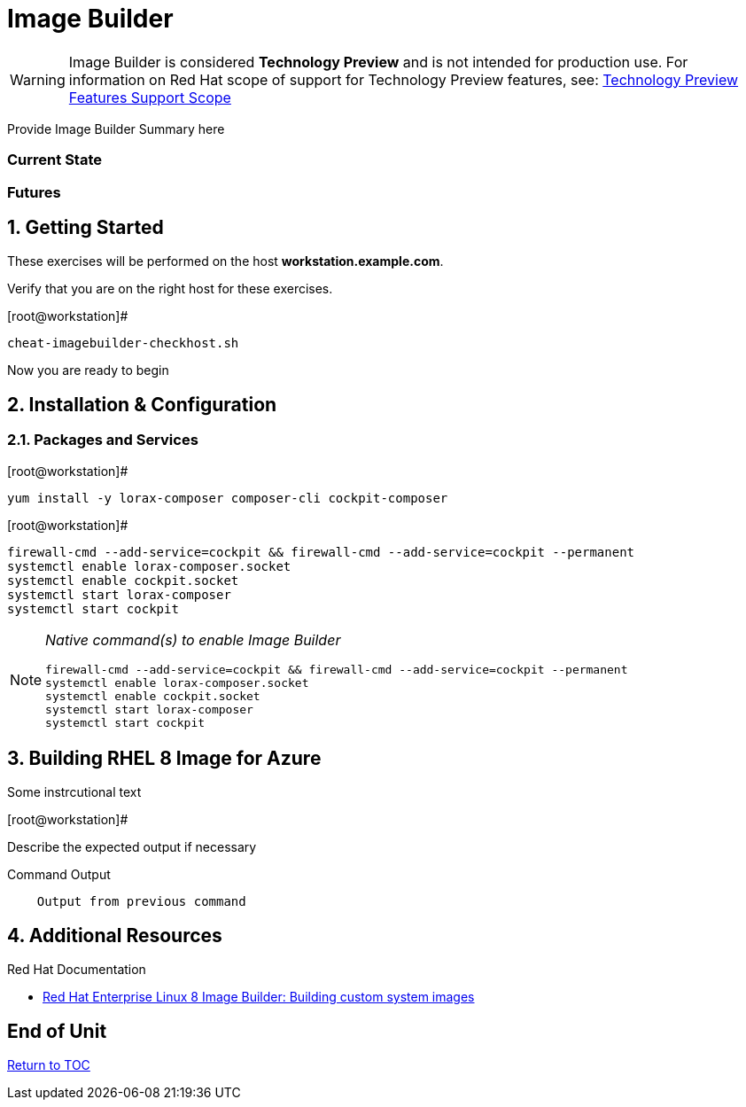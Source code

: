 :sectnums:
:sectnumlevels: 3
ifdef::env-github[]
:tip-caption: :bulb:
:note-caption: :information_source:
:important-caption: :heavy_exclamation_mark:
:caution-caption: :fire:
:warning-caption: :warning:
endif::[]

= Image Builder

WARNING: Image Builder is considered *Technology Preview* and is not intended for production use.  For information on Red Hat scope of support for Technology Preview features, see: link:https://access.redhat.com/support/offerings/techpreview/[Technology Preview Features Support Scope]

Provide Image Builder Summary here

[discrete]
=== Current State

[discrete]
=== Futures

== Getting Started

These exercises will be performed on the host *workstation.example.com*.

Verify that you are on the right host for these exercises.

.[root@workstation]#
----
cheat-imagebuilder-checkhost.sh
----

Now you are ready to begin

== Installation & Configuration




=== Packages and Services

.[root@workstation]#
----
yum install -y lorax-composer composer-cli cockpit-composer
----

.[root@workstation]#
----
firewall-cmd --add-service=cockpit && firewall-cmd --add-service=cockpit --permanent
systemctl enable lorax-composer.socket
systemctl enable cockpit.socket
systemctl start lorax-composer
systemctl start cockpit
----


[NOTE]
====
_Native command(s) to enable Image Builder_
----
firewall-cmd --add-service=cockpit && firewall-cmd --add-service=cockpit --permanent
systemctl enable lorax-composer.socket
systemctl enable cockpit.socket
systemctl start lorax-composer
systemctl start cockpit
----
====



== Building RHEL 8 Image for Azure

Some instrcutional text

.[root@workstation]#
----

----

Describe the expected output if necessary

.Command Output
[source,indent=4]
----
Output from previous command
----

== Additional Resources

Red Hat Documentation

    * link:https://developers.redhat.com/blog/2019/05/08/red-hat-enterprise-linux-8-image-builder-building-custom-system-images/[Red Hat Enterprise Linux 8 Image Builder: Building custom system images]


[discrete]
== End of Unit

link:../RHEL8-Workshop.adoc#toc[Return to TOC]

////
Always end files with a blank line to avoid include problems.
////

